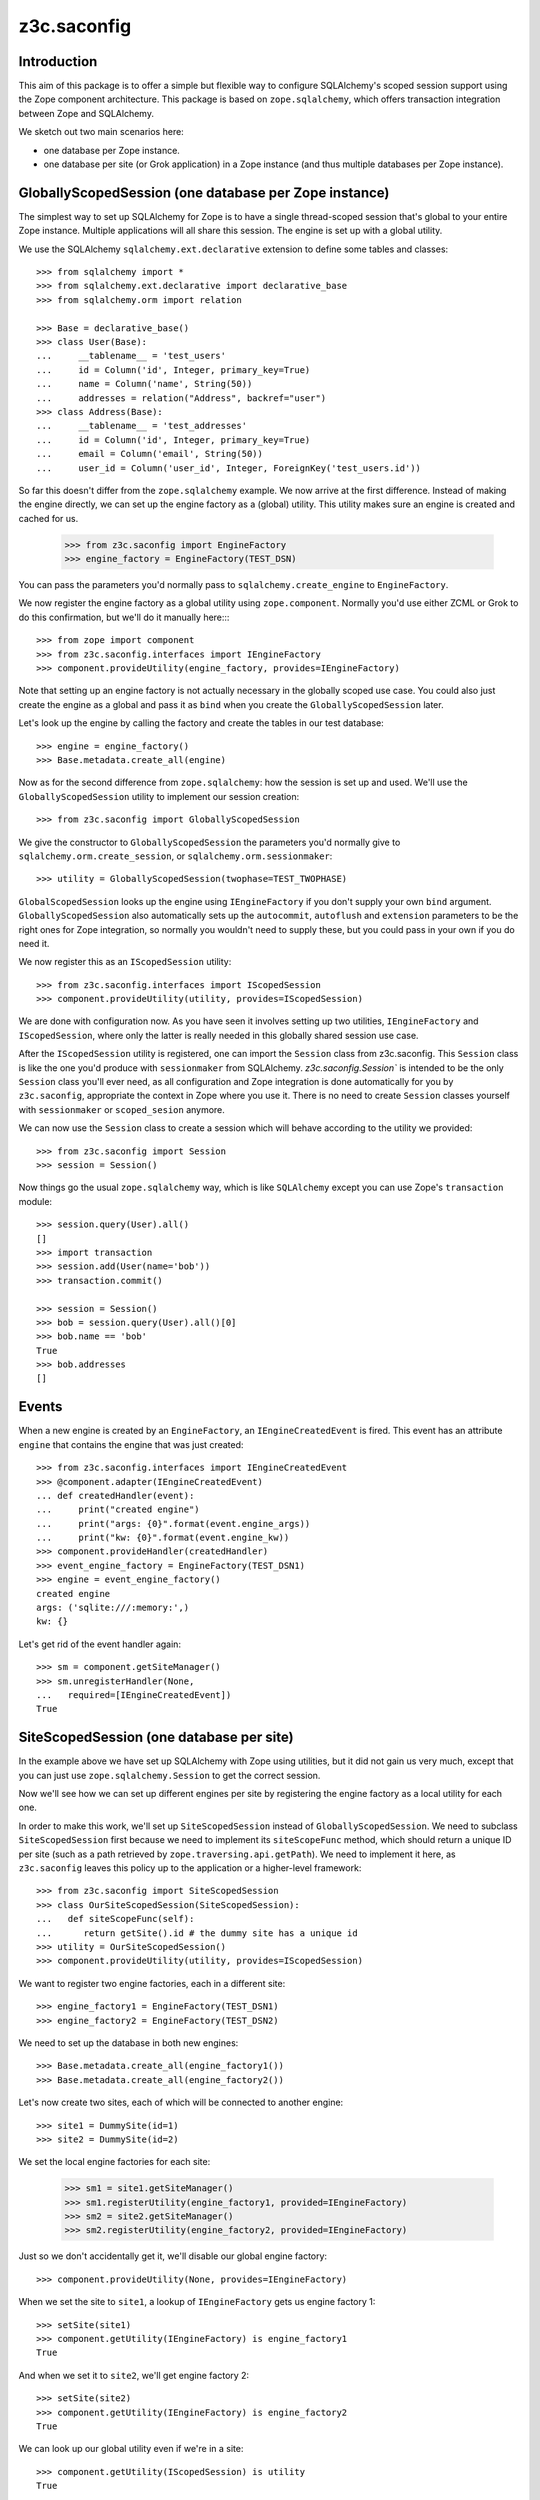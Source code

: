 z3c.saconfig
************

Introduction
============

This aim of this package is to offer a simple but flexible way to
configure SQLAlchemy's scoped session support using the Zope component
architecture. This package is based on ``zope.sqlalchemy``, which
offers transaction integration between Zope and SQLAlchemy.

We sketch out two main scenarios here:

* one database per Zope instance.

* one database per site (or Grok application) in a Zope instance
  (and thus multiple databases per Zope instance).

GloballyScopedSession (one database per Zope instance)
======================================================

The simplest way to set up SQLAlchemy for Zope is to have a single
thread-scoped session that's global to your entire Zope
instance. Multiple applications will all share this session. The
engine is set up with a global utility.

We use the SQLAlchemy ``sqlalchemy.ext.declarative`` extension to
define some tables and classes::
  >>> from sqlalchemy import *
  >>> from sqlalchemy.ext.declarative import declarative_base
  >>> from sqlalchemy.orm import relation

  >>> Base = declarative_base()
  >>> class User(Base):
  ...     __tablename__ = 'test_users'
  ...     id = Column('id', Integer, primary_key=True)
  ...     name = Column('name', String(50))
  ...     addresses = relation("Address", backref="user")
  >>> class Address(Base):
  ...     __tablename__ = 'test_addresses'
  ...     id = Column('id', Integer, primary_key=True)
  ...     email = Column('email', String(50))
  ...     user_id = Column('user_id', Integer, ForeignKey('test_users.id'))

So far this doesn't differ from the ``zope.sqlalchemy`` example. We
now arrive at the first difference. Instead of making the engine
directly, we can set up the engine factory as a (global) utility. This
utility makes sure an engine is created and cached for us.

  >>> from z3c.saconfig import EngineFactory
  >>> engine_factory = EngineFactory(TEST_DSN)

You can pass the parameters you'd normally pass to
``sqlalchemy.create_engine`` to ``EngineFactory``.

We now register the engine factory as a global utility using
``zope.component``. Normally you'd use either ZCML or Grok to do this
confirmation, but we'll do it manually here::::

  >>> from zope import component
  >>> from z3c.saconfig.interfaces import IEngineFactory
  >>> component.provideUtility(engine_factory, provides=IEngineFactory)

Note that setting up an engine factory is not actually necessary in
the globally scoped use case. You could also just create the engine as
a global and pass it as ``bind`` when you create the
``GloballyScopedSession`` later.

Let's look up the engine by calling the factory and create the tables
in our test database::

  >>> engine = engine_factory()
  >>> Base.metadata.create_all(engine)

Now as for the second difference from ``zope.sqlalchemy``: how the
session is set up and used. We'll use the ``GloballyScopedSession``
utility to implement our session creation::

  >>> from z3c.saconfig import GloballyScopedSession

We give the constructor to ``GloballyScopedSession`` the parameters
you'd normally give to ``sqlalchemy.orm.create_session``, or
``sqlalchemy.orm.sessionmaker``::

  >>> utility = GloballyScopedSession(twophase=TEST_TWOPHASE)

``GlobalScopedSession`` looks up the engine using ``IEngineFactory``
if you don't supply your own ``bind``
argument. ``GloballyScopedSession`` also automatically sets up the
``autocommit``, ``autoflush`` and ``extension`` parameters to be the
right ones for Zope integration, so normally you wouldn't need to
supply these, but you could pass in your own if you do need it.

We now register this as an ``IScopedSession`` utility::

  >>> from z3c.saconfig.interfaces import IScopedSession
  >>> component.provideUtility(utility, provides=IScopedSession)

We are done with configuration now. As you have seen it involves
setting up two utilities, ``IEngineFactory`` and ``IScopedSession``,
where only the latter is really needed in this globally shared session
use case.

After the ``IScopedSession`` utility is registered, one can import the
``Session`` class from z3c.saconfig.  This ``Session`` class is like
the one you'd produce with ``sessionmaker`` from
SQLAlchemy. `z3c.saconfig.Session`` is intended to be the only
``Session`` class you'll ever need, as all configuration and Zope
integration is done automatically for you by ``z3c.saconfig``,
appropriate the context in Zope where you use it. There is no need to
create ``Session`` classes yourself with ``sessionmaker`` or
``scoped_sesion`` anymore.

We can now use the ``Session`` class to create a session which will
behave according to the utility we provided::

  >>> from z3c.saconfig import Session
  >>> session = Session()

Now things go the usual ``zope.sqlalchemy`` way, which is like
``SQLAlchemy`` except you can use Zope's ``transaction`` module::

  >>> session.query(User).all()
  []
  >>> import transaction
  >>> session.add(User(name='bob'))
  >>> transaction.commit()

  >>> session = Session()
  >>> bob = session.query(User).all()[0]
  >>> bob.name == 'bob'
  True
  >>> bob.addresses
  []

Events
======

When a new engine is created by an ``EngineFactory``, an
``IEngineCreatedEvent`` is fired. This event has an attribute
``engine`` that contains the engine that was just created::

  >>> from z3c.saconfig.interfaces import IEngineCreatedEvent
  >>> @component.adapter(IEngineCreatedEvent)
  ... def createdHandler(event):
  ...     print("created engine")
  ...     print("args: {0}".format(event.engine_args))
  ...     print("kw: {0}".format(event.engine_kw))
  >>> component.provideHandler(createdHandler)
  >>> event_engine_factory = EngineFactory(TEST_DSN1)
  >>> engine = event_engine_factory()
  created engine
  args: ('sqlite:///:memory:',)
  kw: {}

Let's get rid of the event handler again::

  >>> sm = component.getSiteManager()
  >>> sm.unregisterHandler(None,
  ...   required=[IEngineCreatedEvent])
  True

SiteScopedSession (one database per site)
=========================================

In the example above we have set up SQLAlchemy with Zope using
utilities, but it did not gain us very much, except that you can just
use ``zope.sqlalchemy.Session`` to get the correct session.

Now we'll see how we can set up different engines per site by
registering the engine factory as a local utility for each one.

In order to make this work, we'll set up ``SiteScopedSession`` instead
of ``GloballyScopedSession``. We need to subclass
``SiteScopedSession`` first because we need to implement its
``siteScopeFunc`` method, which should return a unique ID per site
(such as a path retrieved by ``zope.traversing.api.getPath``). We need
to implement it here, as ``z3c.saconfig`` leaves this policy up to the
application or a higher-level framework::

  >>> from z3c.saconfig import SiteScopedSession
  >>> class OurSiteScopedSession(SiteScopedSession):
  ...   def siteScopeFunc(self):
  ...      return getSite().id # the dummy site has a unique id
  >>> utility = OurSiteScopedSession()
  >>> component.provideUtility(utility, provides=IScopedSession)

We want to register two engine factories, each in a different site::

  >>> engine_factory1 = EngineFactory(TEST_DSN1)
  >>> engine_factory2 = EngineFactory(TEST_DSN2)

We need to set up the database in both new engines::

  >>> Base.metadata.create_all(engine_factory1())
  >>> Base.metadata.create_all(engine_factory2())

Let's now create two sites, each of which will be connected to another
engine::

  >>> site1 = DummySite(id=1)
  >>> site2 = DummySite(id=2)

We set the local engine factories for each site:

  >>> sm1 = site1.getSiteManager()
  >>> sm1.registerUtility(engine_factory1, provided=IEngineFactory)
  >>> sm2 = site2.getSiteManager()
  >>> sm2.registerUtility(engine_factory2, provided=IEngineFactory)

Just so we don't accidentally get it, we'll disable our global engine factory::

  >>> component.provideUtility(None, provides=IEngineFactory)

When we set the site to ``site1``, a lookup of ``IEngineFactory`` gets
us engine factory 1::

  >>> setSite(site1)
  >>> component.getUtility(IEngineFactory) is engine_factory1
  True

And when we set it to ``site2``, we'll get engine factory 2::

  >>> setSite(site2)
  >>> component.getUtility(IEngineFactory) is engine_factory2
  True

We can look up our global utility even if we're in a site::

  >>> component.getUtility(IScopedSession) is utility
  True

Phew. That was a lot of set up, but basically this is actually just
straightforward utility setup code; you should use the APIs or Grok's
``grok.local_utility`` directive to set up local utilities. Now all
that is out of the way, we can create a session for ``site1``::

  >>> setSite(site1)
  >>> session = Session()

The database is still empty::

  >>> session.query(User).all()
  []

We'll add something to this database now::

  >>> session.add(User(name='bob'))
  >>> transaction.commit()

``bob`` is now there::

  >>> session = Session()
  >>> session.query(User).all()[0].name == 'bob'
  True

Now we'll switch to ``site2``::

  >>> setSite(site2)

If we create a new session now, we should now be working with a
different database, which should still be empty::

  >>> session = Session()
  >>> session.query(User).all()
  []

We'll add ``fred`` to this database::

  >>> session.add(User(name='fred'))
  >>> transaction.commit()

Now ``fred`` is indeed there::

  >>> session = Session()
  >>> users = session.query(User).all()
  >>> len(users)
  1
  >>> users[0].name == 'fred'
  True

And ``bob`` is still in ``site1``::

  >>> setSite(site1)
  >>> session = Session()
  >>> users = session.query(User).all()
  >>> len(users)
  1
  >>> users[0].name == 'bob'
  True

Engines and Threading
=====================

  >>> engine = None
  >>> def setEngine():
  ...     global engine
  ...     engine = engine_factory1()

Engine factories must produce the same engine:

  >>> setEngine()
  >>> engine is engine_factory1()
  True

Even if you call it in a different thread:

  >>> import threading
  >>> engine = None
  >>> t = threading.Thread(target=setEngine)
  >>> t.start()
  >>> t.join()

  >>> engine is engine_factory1()
  True

Unless they are reset:

  >>> engine_factory1.reset()
  >>> engine is engine_factory1()
  False

Even engine factories with the same parameters created at (almost) the same
time should produce different engines:

  >>> EngineFactory(TEST_DSN1)() is EngineFactory(TEST_DSN1)()
  False

Configuration using ZCML
========================

A configuration directive is provided to register a database engine
factory using ZCML.

  >>> from io import BytesIO
  >>> from zope.configuration import xmlconfig
  >>> import z3c.saconfig
  >>> xmlconfig.XMLConfig('meta.zcml', z3c.saconfig)()

Let's try registering the directory again.

  >>> xmlconfig.xmlconfig(BytesIO(b"""
  ... <configure xmlns="http://namespaces.zope.org/db">
  ...   <engine name="dummy" url="sqlite:///:memory:" />
  ... </configure>"""))

  >>> component.getUtility(IEngineFactory, name="dummy")
  <z3c.saconfig.utility.EngineFactory object at ...>

This time with a setup call.

  >>> xmlconfig.xmlconfig(BytesIO(b"""
  ... <configure xmlns="http://namespaces.zope.org/db">
  ...   <engine name="dummy2" url="sqlite:///:memory:"
  ...           setup="z3c.saconfig.tests.engine_subscriber" />
  ... </configure>"""))
  got: Engine(sqlite:///:memory:)

It's also possible to specify connection pooling options:

  >>> xmlconfig.xmlconfig(BytesIO(b"""
  ... <configure xmlns="http://namespaces.zope.org/db">
  ...   <engine name="dummy" url="sqlite:///:memory:"
  ...       pool_size="1"
  ...       max_overflow="2"
  ...       pool_recycle="3"
  ...       pool_timeout="4"
  ...       />
  ... </configure>"""))

  >>> engineFactory = component.getUtility(IEngineFactory, name="dummy")
  >>> engineFactory._kw == {'convert_unicode': False, 'echo': None, 'pool_size': 1, 'max_overflow': 2, 'pool_recycle': 3, 'pool_timeout': 4}
  True

(See the SQLAlchemy documentation on connection pooling for details on how
these arguments are used.)

The session directive is provided to register a scoped session utility:

  >>> xmlconfig.xmlconfig(BytesIO(b"""
  ... <configure xmlns="http://namespaces.zope.org/db">
  ...   <session name="dummy" engine="dummy2" />
  ... </configure>"""))

  >>> component.getUtility(IScopedSession, name="dummy")
  <z3c.saconfig.utility.GloballyScopedSession object at ...>

  >>> from z3c.saconfig import named_scoped_session
  >>> factory = component.getUtility(IEngineFactory, name="dummy2")
  >>> Session = named_scoped_session('dummy')
  >>> Session().bind is factory()
  True
